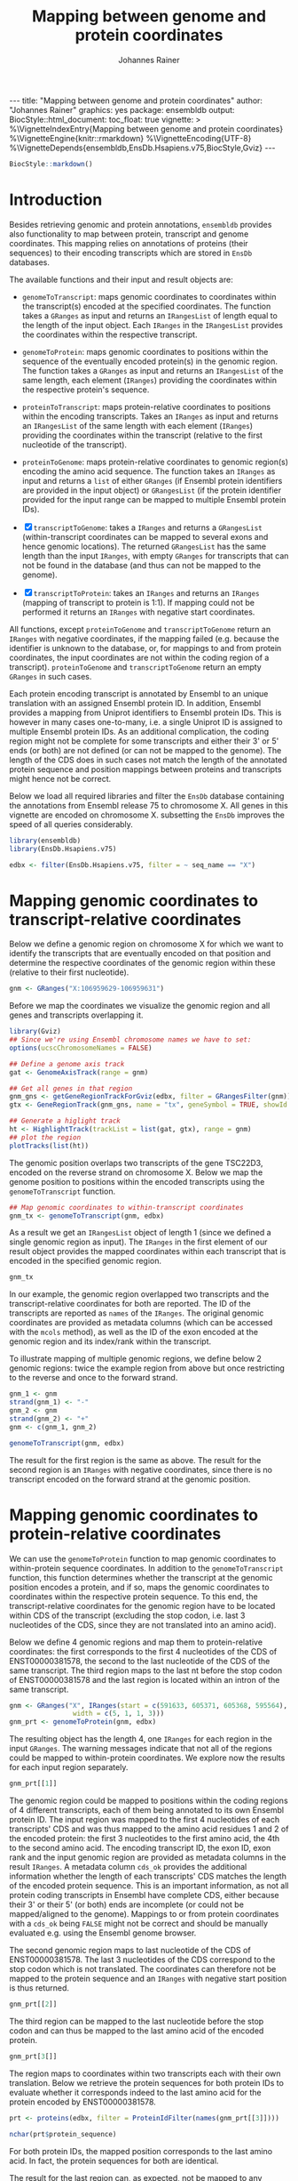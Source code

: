 #+TITLE: Mapping between genome and protein coordinates
#+AUTHOR: Johannes Rainer
#+EMAIL:  johannes.rainer@eurac.edu
#+OPTIONS: ^:{} toc:nil
#+PROPERTY: header-args :exports code
#+PROPERTY: header-args :session *R_prot*

#+BEGIN_EXPORT html
---
title: "Mapping between genome and protein coordinates"
author: "Johannes Rainer"
graphics: yes
package: ensembldb
output:
  BiocStyle::html_document:
    toc_float: true
vignette: >
  %\VignetteIndexEntry{Mapping between genome and protein coordinates}
  %\VignetteEngine{knitr::rmarkdown}
  %\VignetteEncoding{UTF-8}
  %\VignetteDepends{ensembldb,EnsDb.Hsapiens.v75,BiocStyle,Gviz}
---

#+END_EXPORT

#+NAME: biocstyle
#+BEGIN_SRC R :ravel echo = FALSE, results = "asis"
  BiocStyle::markdown()
#+END_SRC

* Introduction

Besides retrieving genomic and protein annotations, =ensembldb= provides also
functionality to map between protein, transcript and genome coordinates. This
mapping relies on annotations of proteins (their sequences) to their encoding
transcripts which are stored in =EnsDb= databases.

The available functions and their input and result objects are:

+ =genomeToTranscript=: maps genomic coordinates to coordinates within the
  transcript(s) encoded at the specified coordinates. The function takes a
  =GRanges= as input and returns an =IRangesList= of length
  equal to the length of the input object. Each =IRanges= in the =IRangesList=
  provides the coordinates within the respective transcript.

+ =genomeToProtein=: maps genomic coordinates to positions within the sequence
  of the eventually encoded protein(s) in the genomic region. The function takes
  a =GRanges= as input and returns an =IRangesList= of the same length, each element
  (=IRanges=) providing the coordinates within the respective protein's sequence.

+ =proteinToTranscript=: maps protein-relative coordinates to
  positions within the encoding transcripts. Takes an =IRanges= as input and
  returns an =IRangesList= of the same length with each element (=IRanges=)
  providing the coordinates within the transcript (relative to the first
  nucleotide of the transcript).

+ =proteinToGenome=: maps protein-relative coordinates to genomic region(s)
  encoding the amino acid sequence. The function takes an =IRanges= as input and
  returns a =list= of either =GRanges= (if Ensembl protein identifiers are provided
  in the input object) or =GRangesList= (if the protein identifier provided for
  the input range can be mapped to multiple Ensembl protein IDs).

+ [X] =transcriptToGenome=: takes a =IRanges= and returns a  =GRangesList=
  (within-transcript coordinates can be mapped to several exons and hence
  genomic locations). The returned =GRangesList= has the same length than the
  input =IRanges=, with empty =GRanges= for transcripts that can not be found in the
  database (and thus can not be mapped to the genome).

+ [X] =transcriptToProtein=: takes an =IRanges= and returns an =IRanges= (mapping of
  transcript to protein is 1:1). If mapping could not be performed it returns an
  =IRanges= with negative start coordinates.

All functions, except =proteinToGenome= and =transcriptToGenome= return an =IRanges=
with negative coordinates, if the mapping failed (e.g. because the identifier is
unknown to the database, or, for mappings to and from protein coordinates, the
input coordinates are not within the coding region of a
transcript). =proteinToGenome= and =transcriptToGenome= return an empty =GRanges= in
such cases.


Each protein encoding transcript is annotated by Ensembl to an unique
translation with an assigned Ensembl protein ID. In addition, Ensembl provides a
mapping from Uniprot identifiers to Ensembl protein IDs. This is however in many
cases one-to-many, i.e. a single Uniprot ID is assigned to multiple Ensembl
protein IDs. As an additional complication, the coding region might not be
complete for some transcripts and either their 3' or 5' ends (or both) are not
defined (or can not be mapped to the genome). The length of the CDS does in such
cases not match the length of the annotated protein sequence and position
mappings between proteins and transcripts might hence not be correct.

Below we load all required libraries and filter the =EnsDb= database containing
the annotations from Ensembl release 75 to chromosome X. All genes in this
vignette are encoded on chromosome X. subsetting the =EnsDb= improves the speed of
all queries considerably.

#+NAME: load-libs
#+BEGIN_SRC R :ravel message = FALSE
  library(ensembldb)
  library(EnsDb.Hsapiens.v75)

  edbx <- filter(EnsDb.Hsapiens.v75, filter = ~ seq_name == "X")
#+END_SRC

* Mapping genomic coordinates to transcript-relative coordinates

Below we define a genomic region on chromosome X for which we want to identify
the transcripts that are eventually encoded on that position and determine the
respective coordinates of the genomic region within these (relative to their
first nucleotide).

#+NAME: genomeToTranscript-define
#+BEGIN_SRC R
  gnm <- GRanges("X:106959629-106959631")
#+END_SRC 

Before we map the coordinates we visualize the genomic region and all
genes and transcripts overlapping it.

#+NAME: genomeToTranscript-ex1-plot
#+BEGIN_SRC R :ravel fig.align = "center", fig.width = 8, fig.height = 7, fig.cap = "Overview of a genomic region on chromosome X. The red line represents the genomic region that we want to map to transcript-relative coordinates."
  library(Gviz)
  ## Since we're using Ensembl chromosome names we have to set:
  options(ucscChromosomeNames = FALSE)

  ## Define a genome axis track
  gat <- GenomeAxisTrack(range = gnm)

  ## Get all genes in that region
  gnm_gns <- getGeneRegionTrackForGviz(edbx, filter = GRangesFilter(gnm))
  gtx <- GeneRegionTrack(gnm_gns, name = "tx", geneSymbol = TRUE, showId = TRUE)

  ## Generate a higlight track
  ht <- HighlightTrack(trackList = list(gat, gtx), range = gnm)
  ## plot the region
  plotTracks(list(ht))

#+END_SRC

The genomic position overlaps two transcripts of the gene TSC22D3, encoded on
the reverse strand on chromosome X. Below we map the genome position to
positions within the encoded transcripts using the =genomeToTranscript= function.

#+NAME: genomeToTranscript-ex1-map
#+BEGIN_SRC R :ravel message = FALSE
  ## Map genomic coordinates to within-transcript coordinates
  gnm_tx <- genomeToTranscript(gnm, edbx)
#+END_SRC

As a result we get an =IRangesList= object of length 1 (since we defined a single
genomic region as input). The =IRanges= in the first element of our result object
provides the mapped coordinates within each transcript that is encoded in the
specified genomic region.

#+NAME: genomeToTranscript-ex1-object
#+BEGIN_SRC R
  gnm_tx
#+END_SRC

In our example, the genomic region overlapped two transcripts and the
transcript-relative coordinates for both are reported. The ID of the transcripts
are reported as =names= of the =IRanges=. The original genomic coordinates are
provided as metadata columns (which can be accessed with the =mcols= method), as
well as the ID of the exon encoded at the genomic region and its index/rank
within the transcript.

To illustrate mapping of multiple genomic regions, we define below 2 genomic
regions: twice the example region from above but once restricting to the
reverse and once to the forward strand.

#+NAME: genomeToTranscript-ex2
#+BEGIN_SRC R :ravel message = FALSE
  gnm_1 <- gnm
  strand(gnm_1) <- "-"
  gnm_2 <- gnm
  strand(gnm_2) <- "+"
  gnm <- c(gnm_1, gnm_2)

  genomeToTranscript(gnm, edbx)
#+END_SRC

The result for the first region is the same as above. The result for the second
region is an =IRanges= with negative coordinates, since there is no transcript
encoded on the forward strand at the genomic position.

* Mapping genomic coordinates to protein-relative coordinates

We can use the =genomeToProtein= function to map genomic coordinates to
within-protein sequence coordinates. In addition to the =genomeToTranscript=
function, this function determines whether the transcript at the genomic
position encodes a protein, and if so, maps the genomic coordinates to
coordinates within the respective protein sequence. To this end, the
transcript-relative coordinates for the genomic region have to be located within
CDS of the transcript (excluding the stop codon, i.e. last 3 nucleotides of the
CDS, since they are not translated into an amino acid). 

Below we define 4 genomic regions and map them to protein-relative coordinates:
the first corresponds to the first 4 nucleotides of the CDS of ENST00000381578,
the second to the last nucleotide of the CDS of the same transcript. The third
region maps to the last nt before the stop codon of ENST00000381578 and the last
region is located within an intron of the same transcript.

#+NAME: genomeToProtein-ex1
#+BEGIN_SRC R :ravel message = FALSE
  gnm <- GRanges("X", IRanges(start = c(591633, 605371, 605368, 595564),
			      width = c(5, 1, 1, 3)))
  gnm_prt <- genomeToProtein(gnm, edbx)

#+END_SRC

The resulting object has the length 4, one =IRanges= for each region in the input
=GRanges=. The warning messages indicate that not all of the regions could be
mapped to within-protein coordinates. We explore now the results for each input
region separately.

#+NAME: genomeToProtein-ex1-res1
#+BEGIN_SRC R
  gnm_prt[[1]]
#+END_SRC

The genomic region could be mapped to positions within the coding regions of 4
different transcripts, each of them being annotated to its own Ensembl protein
ID. The input region was mapped to the first 4 nucleotides of each transcripts'
CDS and was thus mapped to the amino acid residues 1 and 2 of the encoded
protein: the first 3 nucleotides to the first amino acid, the 4th to the second
amino acid. The encoding transcript ID, the exon ID, exon rank and the input
genomic region are provided as metadata columns in the result =IRanges=. A
metadata column =cds_ok= provides the additional information whether the length of
each transcripts' CDS matches the length of the encoded protein sequence. This
is an important information, as not all protein coding transcripts in Ensembl
have complete CDS, either because their 3' or their 5' (or both) ends are
incomplete (or could not be mapped/aligned to the genome). Mappings to or from
protein coordinates with a =cds_ok= being =FALSE= might not be correct and should be
manually evaluated e.g. using the Ensembl genome browser.

The second genomic region maps to last nucleotide of the CDS of
ENST00000381578. The last 3 nucleotides of the CDS correspond to the stop codon
which is not translated. The coordinates can therefore not be mapped to the
protein sequence and an =IRanges= with negative start position is thus returned.

#+NAME: genomeToProtein-ex1-res2
#+BEGIN_SRC R
  gnm_prt[[2]]
#+END_SRC

The third region can be mapped to the last nucleotide before the stop codon and
can thus be mapped to the last amino acid of the encoded protein.

#+NAME: genomeToProtein-ex1-res3
#+BEGIN_SRC R
  gnm_prt[3[]]
#+END_SRC

The region maps to coordinates within two transcripts each with their own
translation. Below we retrieve the protein sequences for both protein IDs to
evaluate whether it corresponds indeed to the last amino acid for the protein
encoded by ENST00000381578.

#+NAME: genomeToProtein-ex1-res3-2
#+BEGIN_SRC R :ravel message = FALSE
  prt <- proteins(edbx, filter = ProteinIdFilter(names(gnm_prt[[3]])))

  nchar(prt$protein_sequence)
#+END_SRC

For both protein IDs, the mapped position corresponds to the last amino acid. In
fact, the protein sequences for both are identical.

The result for the last region can, as expected, not be mapped to any
transcript-relative coordinates and hence also not to any protein. As a result,
an =IRanges= with negative coordinates is returned.

#+NAME: genomeToProtein-ex1-res4
#+BEGIN_SRC R
  gnm_prt[[4]]
#+END_SRC

* Mapping protein coordinates to transcript coordinates

The =proteinToTranscript= method allows to map protein-sequence relative
coordinates to the encoding region in the transcript. A protein identifier and
the coordinates within the protein sequence have to be provided with an =IRanges=
object, the protein identifiers (ideally Ensembl protein IDs or also Uniprot
IDs) either provided as =names= of the object, or in one of its metadata columns.
The function will first try to find the protein identifiers in the database and,
if found, map the provided coordinates to transcript-relative positions. 

In our first example we retrieve the transcript-relative coordinates of
positions 5 to 9 within the amino acid sequence of the gene /GAGE10/. Below we
first get the protein ID for this gene from the database and define then the
=IRanges= with the within-protein coordinates.

#+NAME: proteinToTranscript-ex1
#+BEGIN_SRC R :ravel message = FALSE
  GAGE10 <- proteins(edbx, filter = ~ genename == "GAGE10")
  GAGE10

  ## Define the IRanges object.
  GAGE10_prt <- IRanges(start = 5, end = 9, names = GAGE10$protein_id)
#+END_SRC

Now we use the =proteinToTranscript= function to map the coordinates. The function
also compares the length of the CDS with the length of the encoded protein
sequence and, if they are not matching, returns a =FALSE= in the result object's
=cds_ok= metadata column. In such cases (i.e. when the CDS of the transcript is
incomplete), the returned coordinates could be wrong.

#+NAME: proteinToTranscript-ex1-map
#+BEGIN_SRC R :ravel message = FALSE
  GAGE10_tx <- proteinToTranscript(GAGE10_prt, edbx)
#+END_SRC

The result is a =list= with the same length as the input =IRanges=, each element
representing the mapping the protein-relative coordinates to positions within
all encoding transcripts. Note that the transcript coordinates are relative to
their first nucleotide of the 5' UTR, not of the CDS.

#+NAME: proteinToTranscript-ex1-res
#+BEGIN_SRC R
  GAGE10_tx
#+END_SRC

If Ensembl protein identifiers are used, the mapping between protein- and
transcript coordinates will be 1:1. Many Uniprot identifiers are however
annotated to more than one Ensembl protein ID and the result =IRanges= for one
input region might thus be of length > 1. Below we define regions in protein
sequences identified by Uniprot IDs. In addition, to illustrate a failing
mapping, we add a region with an invalid ID.

#+NAME: proteinToTranscript-ex2
#+BEGIN_SRC R :ravel message = FALSE
  ids <- c("SHOX_HUMAN", "TMM27_HUMAN", "unexistant")
  prt <- IRanges(start = c(13, 43, 100), end = c(21, 80, 100))
  names(prt) <- ids

  prt_tx <- proteinToTranscript(prt, edbx, idType = "uniprot_id")
#+END_SRC

The region within the first protein with a Uniprot ID can be mapped to 4
different Ensembl protein IDs and the coordinates are thus mapped to regions
within 4 transcripts.

#+NAME: proteinToTranscript-ex2-res1
#+BEGIN_SRC R
  prt_tx[[1]]
#+END_SRC

The Uniprot identifier for the second region can be mapped to a single Ensembl
protein ID and we get thus coordinates within a single transcript.

#+NAME: proteinToTranscript-ex2-res2
#+BEGIN_SRC R
  prt_tx[[2]]
#+END_SRC

The last identifier can not be mapped to any Ensembl protein, and a region with
negative coordinates is thus returned.

#+NAME: proteinToTranscript-ex2-res3
#+BEGIN_SRC R
  prt_tx[[3]]
#+END_SRC


* Mapping protein coordinates to the genome


The =proteinToGenome= function allows to map coordinates within the amino acid
sequence of a protein to the corresponding DNA sequence on the genome. A protein
identifier and the coordinates of the sequence within the amino acid sequence
are required and have to be passed as an =IRanges= object to the function. The
protein identifier can either be used as =names= of this object, or added to a
metadata column (=mcols=).

In our first example we map the positions 5 to 9 within the amino acid sequence
of the protein /ENSP00000385415/ from gene GAGE10 to the genome.

#+NAME: proteinToGenome-gage10-define
#+BEGIN_SRC R :ravel message = FALSE
  ## Define the IRanges object.
  GAGE10_prt <- IRanges(start = 5, end = 9, names = "ENSP00000385415")

#+END_SRC

We can now map the protein-relative coordinates to genomic coordinates. By
default the =proteinToGenome= function assumes the names of the provided =IRanges=
object to contain the protein identifier, and that these identifiers are Ensembl
protein IDs.

#+NAME: proteinToGenome-gage10-map
#+BEGIN_SRC R :ravel message = FALSE
  GAGE10_gnm <- proteinToGenome(GAGE10_prt, edbx)
#+END_SRC

=proteinToGenome= returns a =list=, one element for each range in the input
=IRanges=. We did only map a single range and hence the result is a =list= of
length 1. The =GRanges= object in the first element of =GAGE10_gnm= represents the
coordinates of the DNA sequence encoding positions 5 to 9 in the protein.

#+NAME: proteinToGenome-gage10-res
#+BEGIN_SRC R
  GAGE10_gnm
#+END_SRC

This =GRanges= contains also useful additional information as metadata columns,
such as the ID of the encoding transcript (column "tx_id") the ID and index of
the exon within the protein region is encoded (columns "exon_id" and exon_rank),
the start and end coordinates from the input =IRanges= object (columns
protein_start and protein_end) and a =logical= indicating whether the length of
the encoding transcript's CDS matches the protein sequence ("cds_ok"). Special
care should be taken if =FALSE= is reported in this last column. In such cases the
returned genomic coordinates might not be correct and they should be manually
checked using the Ensembl genome browser.

The result object being a =list= and not, e.g. a =GRangesList= is required due to
the one to many mappings between Uniprot identifiers and Ensembl protein IDs. To
illustrate this, we map positions within 3 proteins identified by their Uniprot
identifiers to genomic regions.

#+NAME: proteinToGenome-uniprot-ids
#+BEGIN_SRC R :ravel message = FALSE
  ## Define the IRanges providing Uniprot IDs.
  uni_rng <- IRanges(start = c(2, 12, 8), end = c(2, 15, 17),
		     names = c("D6RDZ7_HUMAN", "SHOX_HUMAN", "H7C2F2_HUMAN"))

  ## We have to specify that the IDs are Uniprot IDs
  uni_gnm <- proteinToGenome(uni_rng, edbx, idType = "uniprot_id")
#+END_SRC

The length of the protein coding region of the encoding transcript for one of
the 3 proteins (/H7C2F2_HUMAN/) does not match the length of the protein
sequence. For some transcripts the CDS is not complete (either at the 3', 5' or
both ends). Mapped coordinates might not be correct in such cases and it is
strongly suggested to manually check the mapped coordinates. The result from the
comparison of the protein sequence and the CDS length is provided in the /cds_ok/
metadata column of the =GRanges= with the genomic coordinates. Below we print the
mapping result for the /H7C2F2/ protein; note the value in the /cds_ok/ column.

#+NAME: proteinToGenome-uniprot-cds_ok
#+BEGIN_SRC R
  uni_gnm[[3]]
#+END_SRC

Mappings between Uniprot and Ensembl protein IDs can be one-to-many. In such
cases =proteinToGenome= returns a =GRangesList= with each element being the
coordinates calculated for each annotated Ensembl protein. In our example, each
of the first two proteins was annotated to 4 Ensembl proteins.

#+NAME: proteinToGenome-uniprot-counts
#+BEGIN_SRC R
  ## To how many Ensembl proteins was each Uniprot ID mapped?
  lengths(uni_gnm)
#+END_SRC

Below we show the genomic coordinates for the within-protein positions
calculated for all 4 Ensembl protein IDs for /D6RDZ7_HUMAN/.

#+NAME: proteinToGenome-uniprot-multi
#+BEGIN_SRC R
  uni_gnm[["D6RDZ7_HUMAN"]]
#+END_SRC

As a last example we fetch all protein domains for the gene SYP and map all of
them to the genome. To fetch protein domain information we select all columns
from the /protein_domain/ table. In addition, we retrieve the result as a
=AAStringSet=. Additional annotations will be available in the =mcols= of this
result object.

#+NAME: proteinToGenome-SYP-fetch-domains
#+BEGIN_SRC R :ravel message = FALSE
  SYP <- proteins(edbx, filter = ~ genename == "SYP",
		  columns = c("protein_id", "tx_id",
			      listColumns(edbx, "protein_domain")),
		  return.type = "AAStringSet")

  SYP
#+END_SRC

Each protein sequence of the gene SYP has multiple protein domains annotated to
it, thus protein IDs and sequences are redundant in the =AAStringSet=. We restrict
the result below to a single protein.

#+NAME: proteinToGenome-SYP-single-protein
#+BEGIN_SRC R :ravel message = FALSE
  ## How many proteins are annotated to SYP?
  unique(mcols(SYP)$protein_id)

  ## Reduce the result to a single protein
  SYP <- SYP[names(SYP) == "ENSP00000263233"]

  ## List the available protein domains and additional annotations
  mcols(SYP)
#+END_SRC

Next we create the =IRanges= object, one range for each protein domain, and
perform the mapping of the protein domains to the genome. This time we provide
the protein identifiers with one of the metadata columns and pass the name of
this column with the =id= parameter.

#+NAME: proteinToGenome-SYP-map
#+BEGIN_SRC R :ravel message = FALSE
  SYP_rng <- IRanges(start = mcols(SYP)$prot_dom_start,
		     end = mcols(SYP)$prot_dom_end)
  mcols(SYP_rng) <- mcols(SYP)

  ## Map the domains to the genome. We set "id" to the name
  ## of the metadata columns containing the protein IDs
  SYP_gnm <- proteinToGenome(SYP_rng, edbx, id = "protein_id")
#+END_SRC

The function mapped each domain to the genome and returned a =list= with the
mapping result for each as a =GRanges= object. As an example we show the mapping
result for the second protein domain (/PF01284/).

#+NAME: proteinToGenome-SYP-second
#+BEGIN_SRC R
  SYP_gnm[[2]]
#+END_SRC

The protein domain is encoded by a sequence spanning exons 2 to 5 of the
transcript ENST00000263233. Note that the gene is encoded on the reverse
strand. The individual ranges are ordered by the index of the respective exon
within the transcript.

At last we plot the encoding transcript and all of the mapped protein domains
for the protein /ENSP00000263233/ of SYP.

#+NAME: proteinToGenome-SYP-plot
#+BEGIN_SRC R :ravel message = FALSE, fig.align = "center", fig.width = 8, fig.height = 7, fig.cap = "Transcript encoding the protein ENSP00000263233 of SYP with all protein domains."
  library(Gviz)

  ## Define a genome axis track
  gat <- GenomeAxisTrack()

  ## Get the transcript ID:
  txid <- SYP_gnm[[1]]$tx_id[1]

  ## Get a GRanges for the transcript
  trt <- getGeneRegionTrackForGviz(edbx, filter = TxIdFilter(txid))

  ## Define a GRanges for the mapped protein domains and add
  ## metadata columns with the grouping of the ranges and the
  ## IDs of the corresponding protein domains, so they can be
  ## identified in the plot
  dmns <- unlist(GRangesList(SYP_gnm))
  dmns$grp <- rep(1:length(SYP_rng), lengths(SYP_gnm))
  dmns$id <- rep(mcols(SYP_rng)$protein_domain_id, lengths(SYP_gnm))

  ## Since we're using Ensembl chromosome names we have to set
  options(ucscChromosomeNames = FALSE)

  ## Plotting the transcript and the mapped protein domains.
  plotTracks(list(gat,
		  GeneRegionTrack(trt, name = "tx"),
		  AnnotationTrack(dmns, group = dmns$grp,
				  id = dmns$id,
				  groupAnnotation = "id",
				  just.group = "above",
				  shape = "box",
				  name = "Protein domains")),
	     transcriptAnnotation = "transcript")

#+END_SRC


* Mapping transcript coordinates to genomic coordinates

* Mapping transcript coordinates to protein coordinates

* Session information

#+NAME: sessionInfo
#+BEGIN_SRC R
  sessionInfo()
#+END_SRC

* TODOs                                                            :noexport:
